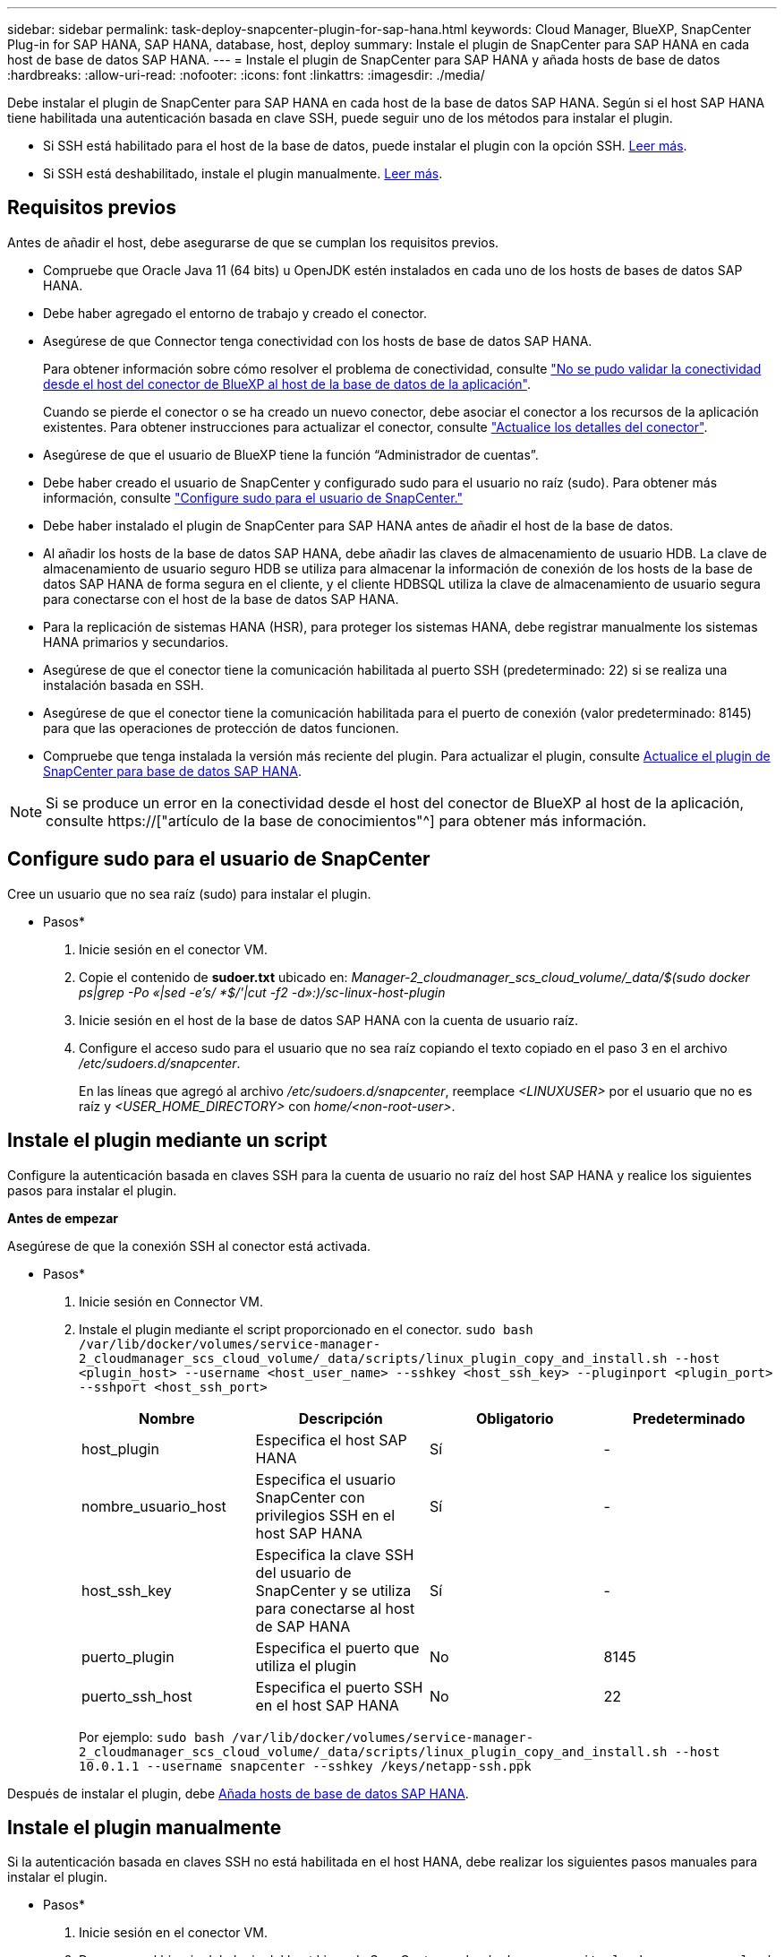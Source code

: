 ---
sidebar: sidebar 
permalink: task-deploy-snapcenter-plugin-for-sap-hana.html 
keywords: Cloud Manager, BlueXP, SnapCenter Plug-in for SAP HANA, SAP HANA, database, host, deploy 
summary: Instale el plugin de SnapCenter para SAP HANA en cada host de base de datos SAP HANA. 
---
= Instale el plugin de SnapCenter para SAP HANA y añada hosts de base de datos
:hardbreaks:
:allow-uri-read: 
:nofooter: 
:icons: font
:linkattrs: 
:imagesdir: ./media/


[role="lead"]
Debe instalar el plugin de SnapCenter para SAP HANA en cada host de la base de datos SAP HANA. Según si el host SAP HANA tiene habilitada una autenticación basada en clave SSH, puede seguir uno de los métodos para instalar el plugin.

* Si SSH está habilitado para el host de la base de datos, puede instalar el plugin con la opción SSH. <<Instale el plugin mediante un script,Leer más>>.
* Si SSH está deshabilitado, instale el plugin manualmente. <<Instale el plugin manualmente,Leer más>>.




== Requisitos previos

Antes de añadir el host, debe asegurarse de que se cumplan los requisitos previos.

* Compruebe que Oracle Java 11 (64 bits) u OpenJDK estén instalados en cada uno de los hosts de bases de datos SAP HANA.
* Debe haber agregado el entorno de trabajo y creado el conector.
* Asegúrese de que Connector tenga conectividad con los hosts de base de datos SAP HANA.
+
Para obtener información sobre cómo resolver el problema de conectividad, consulte link:https://kb.netapp.com/Advice_and_Troubleshooting/Data_Protection_and_Security/SnapCenter/Cloud_Backup_Application_Failed_to_validate_connectivity_from_BlueXP_connector_host_to_application_database_host["No se pudo validar la conectividad desde el host del conector de BlueXP al host de la base de datos de la aplicación"].

+
Cuando se pierde el conector o se ha creado un nuevo conector, debe asociar el conector a los recursos de la aplicación existentes. Para obtener instrucciones para actualizar el conector, consulte link:task-manage-cloud-native-app-data.html#update-the-connector-details["Actualice los detalles del conector"].

* Asegúrese de que el usuario de BlueXP tiene la función “Administrador de cuentas”.
* Debe haber creado el usuario de SnapCenter y configurado sudo para el usuario no raíz (sudo). Para obtener más información, consulte link:task-deploy-snapcenter-plugin-for-sap-hana.html#configure-sudo-for-snapcenter-user["Configure sudo para el usuario de SnapCenter."]
* Debe haber instalado el plugin de SnapCenter para SAP HANA antes de añadir el host de la base de datos.
* Al añadir los hosts de la base de datos SAP HANA, debe añadir las claves de almacenamiento de usuario HDB. La clave de almacenamiento de usuario seguro HDB se utiliza para almacenar la información de conexión de los hosts de la base de datos SAP HANA de forma segura en el cliente, y el cliente HDBSQL utiliza la clave de almacenamiento de usuario segura para conectarse con el host de la base de datos SAP HANA.
* Para la replicación de sistemas HANA (HSR), para proteger los sistemas HANA, debe registrar manualmente los sistemas HANA primarios y secundarios.
* Asegúrese de que el conector tiene la comunicación habilitada al puerto SSH (predeterminado: 22) si se realiza una instalación basada en SSH.
* Asegúrese de que el conector tiene la comunicación habilitada para el puerto de conexión (valor predeterminado: 8145) para que las operaciones de protección de datos funcionen.
* Compruebe que tenga instalada la versión más reciente del plugin. Para actualizar el plugin, consulte <<Actualice el plugin de SnapCenter para base de datos SAP HANA>>.



NOTE: Si se produce un error en la conectividad desde el host del conector de BlueXP al host de la aplicación, consulte https://["artículo de la base de conocimientos"^] para obtener más información.



== Configure sudo para el usuario de SnapCenter

Cree un usuario que no sea raíz (sudo) para instalar el plugin.

* Pasos*

. Inicie sesión en el conector VM.
. Copie el contenido de *sudoer.txt* ubicado en: _Manager-2_cloudmanager_scs_cloud_volume/_data/$(sudo docker ps|grep -Po «|sed -e's/ *$/'|cut -f2 -d»:)/sc-linux-host-plugin_
. Inicie sesión en el host de la base de datos SAP HANA con la cuenta de usuario raíz.
. Configure el acceso sudo para el usuario que no sea raíz copiando el texto copiado en el paso 3 en el archivo _/etc/sudoers.d/snapcenter_.
+
En las líneas que agregó al archivo _/etc/sudoers.d/snapcenter_, reemplace _<LINUXUSER>_ por el usuario que no es raíz y _<USER_HOME_DIRECTORY>_ con _home/<non-root-user>_.





== Instale el plugin mediante un script

Configure la autenticación basada en claves SSH para la cuenta de usuario no raíz del host SAP HANA y realice los siguientes pasos para instalar el plugin.

*Antes de empezar*

Asegúrese de que la conexión SSH al conector está activada.

* Pasos*

. Inicie sesión en Connector VM.
. Instale el plugin mediante el script proporcionado en el conector.
`sudo bash  /var/lib/docker/volumes/service-manager-2_cloudmanager_scs_cloud_volume/_data/scripts/linux_plugin_copy_and_install.sh --host <plugin_host> --username <host_user_name> --sshkey <host_ssh_key> --pluginport <plugin_port> --sshport <host_ssh_port>`
+
|===
| Nombre | Descripción | Obligatorio | Predeterminado 


 a| 
host_plugin
 a| 
Especifica el host SAP HANA
 a| 
Sí
 a| 
-



 a| 
nombre_usuario_host
 a| 
Especifica el usuario SnapCenter con privilegios SSH en el host SAP HANA
 a| 
Sí
 a| 
-



 a| 
host_ssh_key
 a| 
Especifica la clave SSH del usuario de SnapCenter y se utiliza para conectarse al host de SAP HANA
 a| 
Sí
 a| 
-



 a| 
puerto_plugin
 a| 
Especifica el puerto que utiliza el plugin
 a| 
No
 a| 
8145



 a| 
puerto_ssh_host
 a| 
Especifica el puerto SSH en el host SAP HANA
 a| 
No
 a| 
22

|===
+
Por ejemplo: `sudo bash /var/lib/docker/volumes/service-manager-2_cloudmanager_scs_cloud_volume/_data/scripts/linux_plugin_copy_and_install.sh --host 10.0.1.1 --username snapcenter --sshkey /keys/netapp-ssh.ppk`



Después de instalar el plugin, debe <<Añada hosts de base de datos SAP HANA>>.



== Instale el plugin manualmente

Si la autenticación basada en claves SSH no está habilitada en el host HANA, debe realizar los siguientes pasos manuales para instalar el plugin.

* Pasos*

. Inicie sesión en el conector VM.
. Descargue el binario del plugin del host Linux de SnapCenter.
`sudo docker exec -it cloudmanager_scs_cloud curl -X GET 'http://127.0.0.1/deploy/downloadLinuxPlugin'`
+
El binario del plugin está disponible en: _cd /var/lib/docker/volumes/service-manager-2_cloudmanager_scs_cloud_volume/_data/$(sudo docker ps|grep -Po «cloudmanager_scs_cloud:.*? «|sed -e's/ *$/'|cut -f2 -d»:)/sc-linux-host-plugin_

. Copie _snapcenter_linux_host_plugin_scs.bin_ de la ruta anterior a _/home/<non root user (sudo)>/.sc_netapp_ ruta para cada uno de los hosts de base de datos SAP HANA ya sea utilizando scp u otros métodos alternativos.
. Inicie sesión en el host de la base de datos SAP HANA con la cuenta no raíz (sudo).
. Cambie el directorio a _/home/<non root user>/.sc_netapp/_ y ejecute el siguiente comando para habilitar los permisos de ejecución para el binario.
`chmod +x snapcenter_linux_host_plugin_scs.bin`
. Instale el plugin SAP HANA como usuario sudo SnapCenter.
`./snapcenter_linux_host_plugin_scs.bin -i silent -DSPL_USER=<non-root>`
. Copie _certificate.p12_ de _<base_mount_path>/client/certificate/_ la ruta del conector VM a _/var/opt/snapcenter/spl/etc/_ en el host del plugin.
. Desplácese hasta _/var/opt/snapcenter/spl/etc_ y ejecute el comando keytool para importar el certificado.
`keytool -v -importkeystore -srckeystore certificate.p12 -srcstoretype PKCS12 -destkeystore keystore.jks -deststoretype JKS -srcstorepass snapcenter -deststorepass snapcenter -srcalias agentcert -destalias agentcert -noprompt`
. Reinicie SPL: `systemctl restart spl`
. Valide que es posible acceder al plugin desde el conector ejecutando el comando siguiente desde el conector.
`docker exec -it cloudmanager_scs_cloud curl -ik \https://<FQDN or IP of the plug-in host>:<plug-in port>/PluginService/Version --cert  config/client/certificate/certificate.pem --key /config/client/certificate/key.pem`


Después de instalar el plugin, debe <<Añada hosts de base de datos SAP HANA>>.



== Actualice el plugin de SnapCenter para base de datos SAP HANA

Debe actualizar el plugin de SnapCenter para base de datos SAP HANA para obtener acceso a las nuevas funciones y mejoras más recientes.

*Antes de empezar*

* Asegúrese de que no existan operaciones en ejecución en el host.


* Pasos*

. Inicie sesión en Connector VM.
. Ejecute el siguiente script.
`/var/lib/docker/volumes/service-manager-2_cloudmanager_scs_cloud_volume/_data/scripts/linux_plugin_copy_and_install.sh --host <plugin_host> --username <host_user_name> --sshkey <host_ssh_key> --pluginport <plugin_port> --sshport <host_ssh_port> --upgrade`




== Añada hosts de base de datos SAP HANA

Debe añadir manualmente hosts de base de datos SAP HANA para asignar políticas y crear backups. No se admite la detección automática del host de la base de datos SAP HANA.

* Pasos*

. En la interfaz de usuario de *BlueXP*, haga clic en *Protección* > *copia de seguridad y recuperación* > *aplicaciones*.
. Haga clic en *detectar aplicaciones*.
. Seleccione *Cloud Native* > *SAP HANA* y haga clic en *Siguiente*.
. En la página *aplicaciones*, haga clic en *Agregar sistema*.
. En la página *Detalles del sistema*, realice las siguientes acciones:
+
.. Seleccione el Tipo de sistema como contenedor de base de datos multi-tenant o contenedor único.
.. Introduzca el nombre del sistema SAP HANA.
.. Especifique el SID del sistema SAP HANA.
.. (Opcional) Modifique el usuario de sistema operativo de HDBSQL.
.. Seleccione el host del plugin. (Opcional) Si el host no está agregado o si desea agregar varios hosts, haga clic en *Agregar host del plugin*.
.. Si el sistema HANA está configurado con la replicación del sistema HANA, habilite *sistema de replicación del sistema HANA (HSR)*.
.. Haga clic en el cuadro de texto *HDB Secure User Store Keys* para agregar los detalles de las claves de almacenamiento de usuario.
+
Especifique el nombre de la clave, los detalles del sistema, el nombre de usuario y la contraseña y haga clic en *Agregar clave*.

+
Puede eliminar o modificar las claves de almacenamiento de usuario.



. Haga clic en *Siguiente*.
. En la página *Storage Footprint*, haga clic en *Add Storage* y realice lo siguiente:
+
.. Seleccione el entorno de trabajo y especifique la cuenta de NetApp.
+
Vaya a la página *Canvas* para añadir un nuevo entorno de trabajo

.. Seleccione los volúmenes requeridos.
.. Haga clic en *Agregar almacenamiento*.


. Revise todos los detalles y haga clic en *Agregar sistema*.



NOTE: El filtro para ver un host específico no funciona. Cuando se especifica un nombre de host en el filtro, se muestran todos los hosts.

Puede modificar o quitar los sistemas SAP HANA desde la interfaz de usuario y también mediante la API DE REST.

Antes de quitar el sistema SAP HANA, debe eliminar todos los backups asociados y quitar la protección.



=== Añada volúmenes no Data

Después de añadir el contenedor de base de datos multi-tenant o un sistema SAP HANA de tipo de contenedor único, puede añadir los volúmenes sin datos del sistema HANA.

Puede añadir estos recursos a grupos de recursos para realizar operaciones de protección de datos después de detectar las bases de datos SAP HANA disponibles.

* Pasos*

. En la interfaz de usuario de *BlueXP*, haga clic en *Protección* > *copia de seguridad y recuperación* > *aplicaciones*.
. Haga clic en *detectar aplicaciones*.
. Seleccione *Cloud Native* > *SAP HANA* y haga clic en *Siguiente*.
. En la página *aplicaciones*, haga clic en image:icon-action.png["para seleccionar la acción"] Corresponde al sistema para el que desea agregar los volúmenes no Data y seleccione *gestionar sistema* > *volumen no Data*.




=== Añada volúmenes no Data globales

Después de añadir el contenedor de base de datos multi-tenant o un sistema SAP HANA de tipo de contenedor único, puede añadir los volúmenes globales sin datos del sistema HANA.

* Pasos*

. En la interfaz de usuario de *BlueXP*, haga clic en *Protección* > *copia de seguridad y recuperación* > *aplicaciones*.
. Haga clic en *detectar aplicaciones*.
. Seleccione *Cloud Native* > *SAP HANA* y haga clic en *Siguiente*.
. En la página *aplicaciones*, haga clic en *Agregar sistema*.
. En la página *Detalles del sistema*, realice las siguientes acciones:
+
.. En el menú desplegable Tipo de sistema, seleccione *volumen no Data global*.
.. Introduzca el nombre del sistema SAP HANA.
.. Especifique el SIDS asociado del sistema SAP HANA.
.. Seleccione el host del plugin
+
(Opcional) para agregar varios hosts, haga clic en *Agregar host Plug-in* y especifique el nombre de host y el puerto y haga clic en *Agregar host*.

.. Haga clic en *Siguiente*.
.. Revise todos los detalles y haga clic en *Agregar sistema*.




